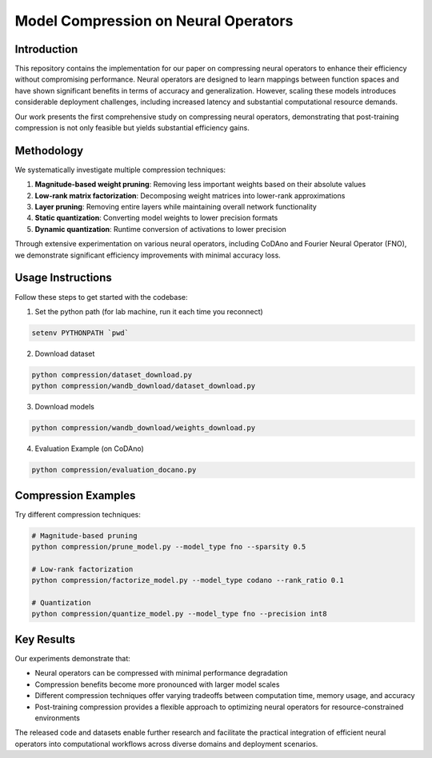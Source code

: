 ===========================================
Model Compression on Neural Operators
===========================================

Introduction
----------------
This repository contains the implementation for our paper on compressing neural operators to enhance their efficiency without compromising performance. Neural operators are designed to learn mappings between function spaces and have shown significant benefits in terms of accuracy and generalization. However, scaling these models introduces considerable deployment challenges, including increased latency and substantial computational resource demands.

Our work presents the first comprehensive study on compressing neural operators, demonstrating that post-training compression is not only feasible but yields substantial efficiency gains.

Methodology
----------------
We systematically investigate multiple compression techniques:

1. **Magnitude-based weight pruning**: Removing less important weights based on their absolute values
2. **Low-rank matrix factorization**: Decomposing weight matrices into lower-rank approximations
3. **Layer pruning**: Removing entire layers while maintaining overall network functionality
4. **Static quantization**: Converting model weights to lower precision formats
5. **Dynamic quantization**: Runtime conversion of activations to lower precision

Through extensive experimentation on various neural operators, including CoDAno and Fourier Neural Operator (FNO), we demonstrate significant efficiency improvements with minimal accuracy loss.

Usage Instructions
------------------
Follow these steps to get started with the codebase:

1. Set the python path (for lab machine, run it each time you reconnect)
   
.. code ::

   setenv PYTHONPATH `pwd`

2. Download dataset
   
.. code ::

   python compression/dataset_download.py
   python compression/wandb_download/dataset_download.py

3. Download models
   
.. code ::

   python compression/wandb_download/weights_download.py

4. Evaluation Example (on CoDAno)
   
.. code :: 

   python compression/evaluation_docano.py

Compression Examples
-------------------

Try different compression techniques:

.. code ::

   # Magnitude-based pruning
   python compression/prune_model.py --model_type fno --sparsity 0.5
   
   # Low-rank factorization
   python compression/factorize_model.py --model_type codano --rank_ratio 0.1
   
   # Quantization
   python compression/quantize_model.py --model_type fno --precision int8

Key Results
-------------
Our experiments demonstrate that:

- Neural operators can be compressed with minimal performance degradation
- Compression benefits become more pronounced with larger model scales
- Different compression techniques offer varying tradeoffs between computation time, memory usage, and accuracy
- Post-training compression provides a flexible approach to optimizing neural operators for resource-constrained environments

The released code and datasets enable further research and facilitate the practical integration of efficient neural operators into computational workflows across diverse domains and deployment scenarios.